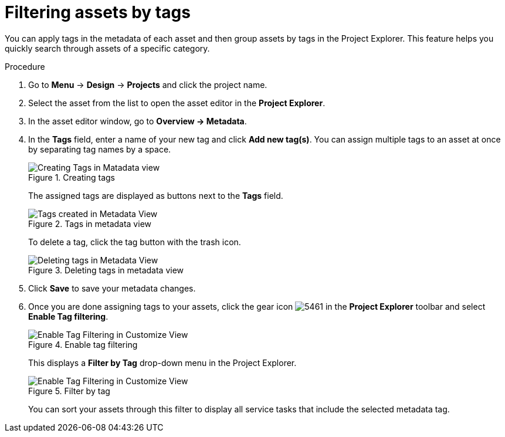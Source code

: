 [id='_assets_filtering_proc']
= Filtering assets by tags

You can apply tags in the metadata of each asset and then group assets by tags in the Project Explorer. This feature helps you quickly search through assets of a specific category.

.Procedure
. Go to *Menu* -> *Design* -> *Projects* and click the project name.
. Select the asset from the list to open the asset editor in the *Project Explorer*.
. In the asset editor window, go to *Overview -> Metadata*.
. In the *Tags* field, enter a name of your new tag and click *Add new tag(s)*. You can assign multiple tags to an asset at once by separating tag names by a space.
+
.Creating tags
image::Creating_Tags.png[Creating Tags in Matadata view]
+
The assigned tags are displayed as buttons next to the *Tags* field.
+
.Tags in metadata view
image::Created_Tags.png[Tags created in Metadata View]
+
To delete a tag, click the tag button with the trash icon.
+
.Deleting tags in metadata view
image::delete-tag.png[Deleting tags in Metadata View]
. Click *Save* to save your metadata changes.
. Once you are done assigning tags to your assets, click the gear icon image:5461.png[] in the *Project Explorer* toolbar and select *Enable Tag filtering*.
+

.Enable tag filtering
image::Enable_Tag_Filtering.png[Enable Tag Filtering in Customize View]

+
This displays a *Filter by Tag*
drop-down menu in the Project Explorer.
+

.Filter by tag
image::Filter_By_Tag.png[Enable Tag Filtering in Customize View]

+
You can sort your assets through this filter to display all service tasks that include the selected metadata tag.
